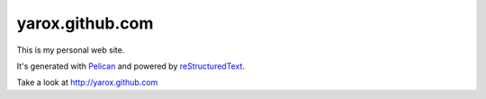 yarox.github.com
################

This is my personal web site.

It's generated with Pelican_ and powered by reStructuredText_.

Take a look at http://yarox.github.com


.. _Pelican: http://docs.getpelican.com
.. _reStructuredText: http://docutils.sourceforge.net/rst.html
